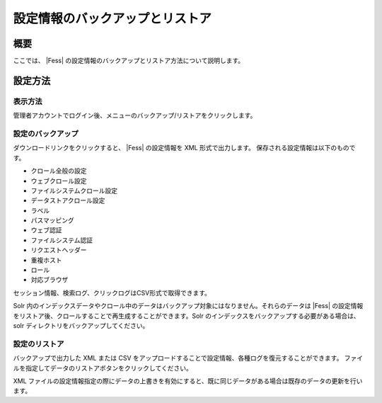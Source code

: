 ================================
設定情報のバックアップとリストア
================================

概要
====

ここでは、 |Fess| 
の設定情報のバックアップとリストア方法について説明します。

設定方法
========

表示方法
--------

管理者アカウントでログイン後、メニューのバックアップ/リストアをクリックします。

|image0|

設定のバックアップ
------------------

ダウンロードリンクをクリックすると、 |Fess| の設定情報を XML
形式で出力します。 保存される設定情報は以下のものです。

-  クロール全般の設定

-  ウェブクロール設定

-  ファイルシステムクロール設定

-  データストアクロール設定

-  ラベル

-  パスマッピング

-  ウェブ認証

-  ファイルシステム認証

-  リクエストヘッダー

-  重複ホスト

-  ロール

-  対応ブラウザ

セッション情報、検索ログ、クリックログはCSV形式で取得できます。

Solr
内のインデックスデータやクロール中のデータはバックアップ対象にはなりません。それらのデータは
|Fess| 
の設定情報をリストア後、クロールすることで再生成することができます。Solr
のインデックスをバックアップする必要がある場合は、solr
ディレクトリをバックアップしてください。

設定のリストア
--------------

バックアップで出力した XML または CSV
をアップロードすることで設定情報、各種ログを復元することができます。
ファイルを指定してデータのリストアボタンをクリックしてください。

XML
ファイルの設定情報指定の際にデータの上書きを有効にすると、既に同じデータがある場合は既存のデータの更新を行います。

.. |image0| image:: ../../../resources/images/ja/7.0/admin/data-1.png
